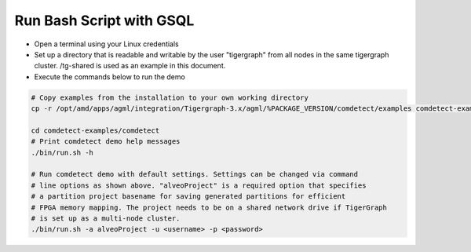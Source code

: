 ===========================================
Run Bash Script with GSQL
===========================================

* Open a terminal using your Linux credentials
* Set up a directory that is readable and writable by the user "tigergraph" from
  all nodes in the same tigergraph cluster. /tg-shared is used as an example in 
  this document.
* Execute the commands below to run the demo

.. code-block:: bash

   # Copy examples from the installation to your own working directory
   cp -r /opt/amd/apps/agml/integration/Tigergraph-3.x/agml/%PACKAGE_VERSION/comdetect/examples comdetect-examples
   
   cd comdetect-examples/comdetect
   # Print comdetect demo help messages
   ./bin/run.sh -h
   
   # Run comdetect demo with default settings. Settings can be changed via command 
   # line options as shown above. "alveoProject" is a required option that specifies 
   # a partition project basename for saving generated partitions for efficient 
   # FPGA memory mapping. The project needs to be on a shared network drive if TigerGraph
   # is set up as a multi-node cluster.
   ./bin/run.sh -a alveoProject -u <username> -p <password>




   
